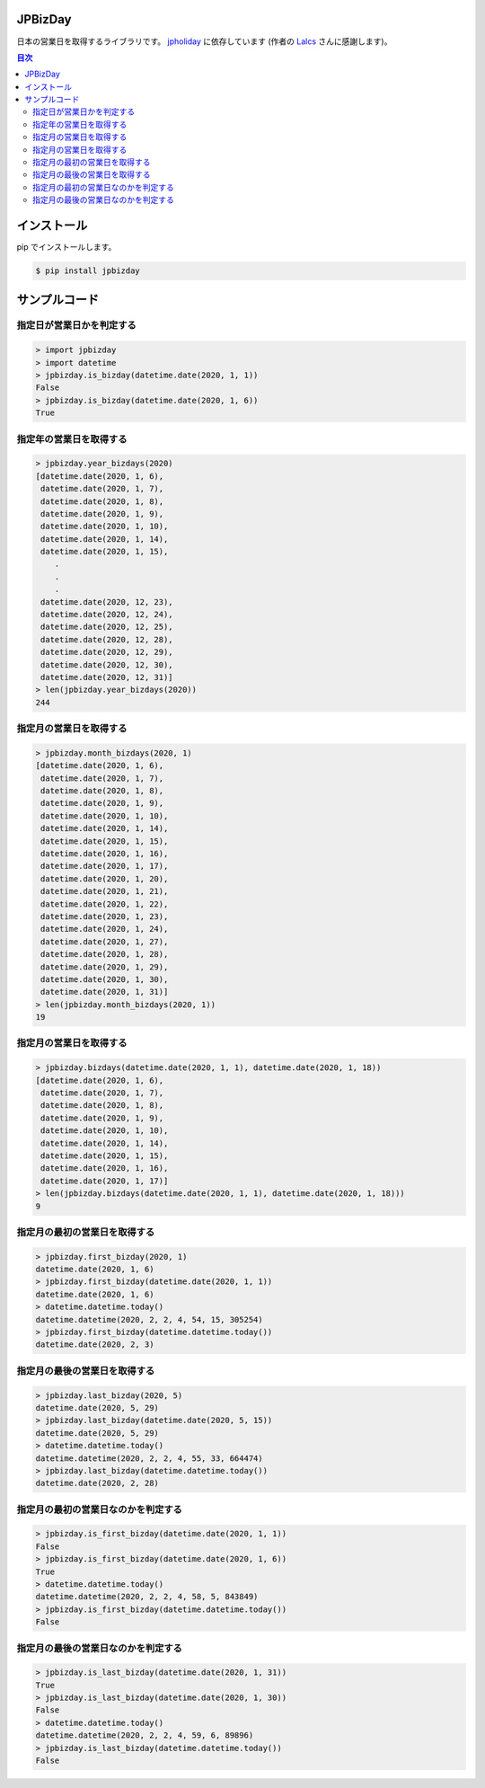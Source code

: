 .. image:: https://img.shields.io/pypi/v/jpbizday.svg
 :target: https://pypi.org/project/jpbizday/
.. image:: https://img.shields.io/pypi/l/jpbizday.svg
 :target: https://pypi.org/project/jpbizday/
.. image:: https://img.shields.io/pypi/pyversions/jpbizday.svg
 :target: https://pypi.org/project/jpbizday/
.. image:: https://img.shields.io/github/contributors/sig9org/jpbizday.svg
 :target: https://github.com/sig9org/jpbizday/graphs/contributors

JPBizDay
====================================================

日本の営業日を取得するライブラリです。 `jpholiday <https://pypi.org/project/jpholiday/>`_ に依存しています (作者の `Lalcs <https://github.com/Lalcs>`_ さんに感謝します)。

.. contents:: 目次

インストール
=========================

pip でインストールします。

.. code-block:: bash

    $ pip install jpbizday

サンプルコード
=========================

指定日が営業日かを判定する
-------------------------

.. code-block:: python

    > import jpbizday
    > import datetime
    > jpbizday.is_bizday(datetime.date(2020, 1, 1))
    False
    > jpbizday.is_bizday(datetime.date(2020, 1, 6))
    True

指定年の営業日を取得する
-------------------------

.. code-block:: python

    > jpbizday.year_bizdays(2020)
    [datetime.date(2020, 1, 6),
     datetime.date(2020, 1, 7),
     datetime.date(2020, 1, 8),
     datetime.date(2020, 1, 9),
     datetime.date(2020, 1, 10),
     datetime.date(2020, 1, 14),
     datetime.date(2020, 1, 15),
        .
        .
        .
     datetime.date(2020, 12, 23),
     datetime.date(2020, 12, 24),
     datetime.date(2020, 12, 25),
     datetime.date(2020, 12, 28),
     datetime.date(2020, 12, 29),
     datetime.date(2020, 12, 30),
     datetime.date(2020, 12, 31)]
    > len(jpbizday.year_bizdays(2020))
    244

指定月の営業日を取得する
-------------------------

.. code-block:: python

    > jpbizday.month_bizdays(2020, 1)
    [datetime.date(2020, 1, 6),
     datetime.date(2020, 1, 7),
     datetime.date(2020, 1, 8),
     datetime.date(2020, 1, 9),
     datetime.date(2020, 1, 10),
     datetime.date(2020, 1, 14),
     datetime.date(2020, 1, 15),
     datetime.date(2020, 1, 16),
     datetime.date(2020, 1, 17),
     datetime.date(2020, 1, 20),
     datetime.date(2020, 1, 21),
     datetime.date(2020, 1, 22),
     datetime.date(2020, 1, 23),
     datetime.date(2020, 1, 24),
     datetime.date(2020, 1, 27),
     datetime.date(2020, 1, 28),
     datetime.date(2020, 1, 29),
     datetime.date(2020, 1, 30),
     datetime.date(2020, 1, 31)]
    > len(jpbizday.month_bizdays(2020, 1))
    19

指定月の営業日を取得する
-------------------------

.. code-block:: python

    > jpbizday.bizdays(datetime.date(2020, 1, 1), datetime.date(2020, 1, 18))
    [datetime.date(2020, 1, 6),
     datetime.date(2020, 1, 7),
     datetime.date(2020, 1, 8),
     datetime.date(2020, 1, 9),
     datetime.date(2020, 1, 10),
     datetime.date(2020, 1, 14),
     datetime.date(2020, 1, 15),
     datetime.date(2020, 1, 16),
     datetime.date(2020, 1, 17)]
    > len(jpbizday.bizdays(datetime.date(2020, 1, 1), datetime.date(2020, 1, 18)))
    9

指定月の最初の営業日を取得する
-------------------------

.. code-block:: python

    > jpbizday.first_bizday(2020, 1)
    datetime.date(2020, 1, 6)
    > jpbizday.first_bizday(datetime.date(2020, 1, 1))
    datetime.date(2020, 1, 6)
    > datetime.datetime.today()
    datetime.datetime(2020, 2, 2, 4, 54, 15, 305254)
    > jpbizday.first_bizday(datetime.datetime.today())
    datetime.date(2020, 2, 3)

指定月の最後の営業日を取得する
-------------------------

.. code-block:: python

    > jpbizday.last_bizday(2020, 5)
    datetime.date(2020, 5, 29)
    > jpbizday.last_bizday(datetime.date(2020, 5, 15))
    datetime.date(2020, 5, 29)
    > datetime.datetime.today()
    datetime.datetime(2020, 2, 2, 4, 55, 33, 664474)
    > jpbizday.last_bizday(datetime.datetime.today())
    datetime.date(2020, 2, 28)

指定月の最初の営業日なのかを判定する
-------------------------

.. code-block:: python

    > jpbizday.is_first_bizday(datetime.date(2020, 1, 1))
    False
    > jpbizday.is_first_bizday(datetime.date(2020, 1, 6))
    True
    > datetime.datetime.today()
    datetime.datetime(2020, 2, 2, 4, 58, 5, 843849)
    > jpbizday.is_first_bizday(datetime.datetime.today())
    False

指定月の最後の営業日なのかを判定する
-------------------------

.. code-block:: python

    > jpbizday.is_last_bizday(datetime.date(2020, 1, 31))
    True
    > jpbizday.is_last_bizday(datetime.date(2020, 1, 30))
    False
    > datetime.datetime.today()
    datetime.datetime(2020, 2, 2, 4, 59, 6, 89896)
    > jpbizday.is_last_bizday(datetime.datetime.today())
    False

